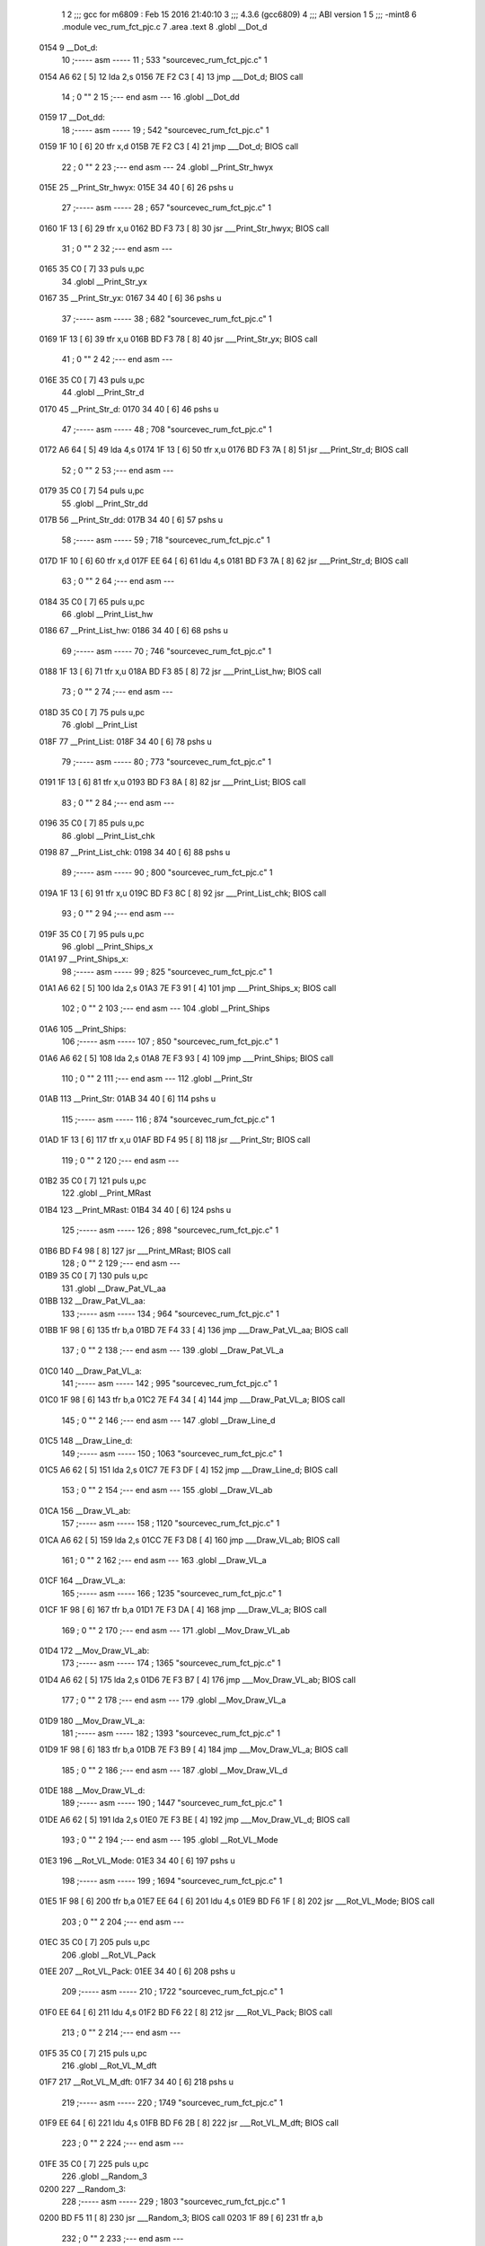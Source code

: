                               1 
                              2 ;;; gcc for m6809 : Feb 15 2016 21:40:10
                              3 ;;; 4.3.6 (gcc6809)
                              4 ;;; ABI version 1
                              5 ;;; -mint8
                              6 	.module	vec_rum_fct_pjc.c
                              7 	.area .text
                              8 	.globl __Dot_d
   0154                       9 __Dot_d:
                             10 ;----- asm -----
                             11 ;  533 "source\vec_rum_fct_pjc.c" 1
   0154 A6 62         [ 5]   12 	lda 2,s
   0156 7E F2 C3      [ 4]   13 	jmp ___Dot_d; BIOS call
                             14 ;  0 "" 2
                             15 ;--- end asm ---
                             16 	.globl __Dot_dd
   0159                      17 __Dot_dd:
                             18 ;----- asm -----
                             19 ;  542 "source\vec_rum_fct_pjc.c" 1
   0159 1F 10         [ 6]   20 	tfr x,d
   015B 7E F2 C3      [ 4]   21 	jmp ___Dot_d; BIOS call
                             22 ;  0 "" 2
                             23 ;--- end asm ---
                             24 	.globl __Print_Str_hwyx
   015E                      25 __Print_Str_hwyx:
   015E 34 40         [ 6]   26 	pshs	u
                             27 ;----- asm -----
                             28 ;  657 "source\vec_rum_fct_pjc.c" 1
   0160 1F 13         [ 6]   29 	tfr x,u
   0162 BD F3 73      [ 8]   30 	jsr ___Print_Str_hwyx; BIOS call
                             31 ;  0 "" 2
                             32 ;--- end asm ---
   0165 35 C0         [ 7]   33 	puls	u,pc
                             34 	.globl __Print_Str_yx
   0167                      35 __Print_Str_yx:
   0167 34 40         [ 6]   36 	pshs	u
                             37 ;----- asm -----
                             38 ;  682 "source\vec_rum_fct_pjc.c" 1
   0169 1F 13         [ 6]   39 	tfr x,u
   016B BD F3 78      [ 8]   40 	jsr ___Print_Str_yx; BIOS call
                             41 ;  0 "" 2
                             42 ;--- end asm ---
   016E 35 C0         [ 7]   43 	puls	u,pc
                             44 	.globl __Print_Str_d
   0170                      45 __Print_Str_d:
   0170 34 40         [ 6]   46 	pshs	u
                             47 ;----- asm -----
                             48 ;  708 "source\vec_rum_fct_pjc.c" 1
   0172 A6 64         [ 5]   49 	lda 4,s
   0174 1F 13         [ 6]   50 	tfr x,u
   0176 BD F3 7A      [ 8]   51 	jsr ___Print_Str_d; BIOS call
                             52 ;  0 "" 2
                             53 ;--- end asm ---
   0179 35 C0         [ 7]   54 	puls	u,pc
                             55 	.globl __Print_Str_dd
   017B                      56 __Print_Str_dd:
   017B 34 40         [ 6]   57 	pshs	u
                             58 ;----- asm -----
                             59 ;  718 "source\vec_rum_fct_pjc.c" 1
   017D 1F 10         [ 6]   60 	tfr x,d
   017F EE 64         [ 6]   61 	ldu 4,s
   0181 BD F3 7A      [ 8]   62 	jsr ___Print_Str_d; BIOS call
                             63 ;  0 "" 2
                             64 ;--- end asm ---
   0184 35 C0         [ 7]   65 	puls	u,pc
                             66 	.globl __Print_List_hw
   0186                      67 __Print_List_hw:
   0186 34 40         [ 6]   68 	pshs	u
                             69 ;----- asm -----
                             70 ;  746 "source\vec_rum_fct_pjc.c" 1
   0188 1F 13         [ 6]   71 	tfr x,u
   018A BD F3 85      [ 8]   72 	jsr ___Print_List_hw; BIOS call
                             73 ;  0 "" 2
                             74 ;--- end asm ---
   018D 35 C0         [ 7]   75 	puls	u,pc
                             76 	.globl __Print_List
   018F                      77 __Print_List:
   018F 34 40         [ 6]   78 	pshs	u
                             79 ;----- asm -----
                             80 ;  773 "source\vec_rum_fct_pjc.c" 1
   0191 1F 13         [ 6]   81 	tfr x,u
   0193 BD F3 8A      [ 8]   82 	jsr ___Print_List; BIOS call
                             83 ;  0 "" 2
                             84 ;--- end asm ---
   0196 35 C0         [ 7]   85 	puls	u,pc
                             86 	.globl __Print_List_chk
   0198                      87 __Print_List_chk:
   0198 34 40         [ 6]   88 	pshs	u
                             89 ;----- asm -----
                             90 ;  800 "source\vec_rum_fct_pjc.c" 1
   019A 1F 13         [ 6]   91 	tfr x,u
   019C BD F3 8C      [ 8]   92 	jsr ___Print_List_chk; BIOS call
                             93 ;  0 "" 2
                             94 ;--- end asm ---
   019F 35 C0         [ 7]   95 	puls	u,pc
                             96 	.globl __Print_Ships_x
   01A1                      97 __Print_Ships_x:
                             98 ;----- asm -----
                             99 ;  825 "source\vec_rum_fct_pjc.c" 1
   01A1 A6 62         [ 5]  100 	lda 2,s
   01A3 7E F3 91      [ 4]  101 	jmp ___Print_Ships_x; BIOS call
                            102 ;  0 "" 2
                            103 ;--- end asm ---
                            104 	.globl __Print_Ships
   01A6                     105 __Print_Ships:
                            106 ;----- asm -----
                            107 ;  850 "source\vec_rum_fct_pjc.c" 1
   01A6 A6 62         [ 5]  108 	lda 2,s
   01A8 7E F3 93      [ 4]  109 	jmp ___Print_Ships; BIOS call
                            110 ;  0 "" 2
                            111 ;--- end asm ---
                            112 	.globl __Print_Str
   01AB                     113 __Print_Str:
   01AB 34 40         [ 6]  114 	pshs	u
                            115 ;----- asm -----
                            116 ;  874 "source\vec_rum_fct_pjc.c" 1
   01AD 1F 13         [ 6]  117 	tfr x,u
   01AF BD F4 95      [ 8]  118 	jsr ___Print_Str; BIOS call
                            119 ;  0 "" 2
                            120 ;--- end asm ---
   01B2 35 C0         [ 7]  121 	puls	u,pc
                            122 	.globl __Print_MRast
   01B4                     123 __Print_MRast:
   01B4 34 40         [ 6]  124 	pshs	u
                            125 ;----- asm -----
                            126 ;  898 "source\vec_rum_fct_pjc.c" 1
   01B6 BD F4 98      [ 8]  127 	jsr ___Print_MRast; BIOS call
                            128 ;  0 "" 2
                            129 ;--- end asm ---
   01B9 35 C0         [ 7]  130 	puls	u,pc
                            131 	.globl __Draw_Pat_VL_aa
   01BB                     132 __Draw_Pat_VL_aa:
                            133 ;----- asm -----
                            134 ;  964 "source\vec_rum_fct_pjc.c" 1
   01BB 1F 98         [ 6]  135 	tfr b,a
   01BD 7E F4 33      [ 4]  136 	jmp ___Draw_Pat_VL_aa; BIOS call
                            137 ;  0 "" 2
                            138 ;--- end asm ---
                            139 	.globl __Draw_Pat_VL_a
   01C0                     140 __Draw_Pat_VL_a:
                            141 ;----- asm -----
                            142 ;  995 "source\vec_rum_fct_pjc.c" 1
   01C0 1F 98         [ 6]  143 	tfr b,a
   01C2 7E F4 34      [ 4]  144 	jmp ___Draw_Pat_VL_a; BIOS call
                            145 ;  0 "" 2
                            146 ;--- end asm ---
                            147 	.globl __Draw_Line_d
   01C5                     148 __Draw_Line_d:
                            149 ;----- asm -----
                            150 ;  1063 "source\vec_rum_fct_pjc.c" 1
   01C5 A6 62         [ 5]  151 	lda 2,s
   01C7 7E F3 DF      [ 4]  152 	jmp ___Draw_Line_d; BIOS call
                            153 ;  0 "" 2
                            154 ;--- end asm ---
                            155 	.globl __Draw_VL_ab
   01CA                     156 __Draw_VL_ab:
                            157 ;----- asm -----
                            158 ;  1120 "source\vec_rum_fct_pjc.c" 1
   01CA A6 62         [ 5]  159 	lda 2,s
   01CC 7E F3 D8      [ 4]  160 	jmp ___Draw_VL_ab; BIOS call
                            161 ;  0 "" 2
                            162 ;--- end asm ---
                            163 	.globl __Draw_VL_a
   01CF                     164 __Draw_VL_a:
                            165 ;----- asm -----
                            166 ;  1235 "source\vec_rum_fct_pjc.c" 1
   01CF 1F 98         [ 6]  167 	tfr b,a
   01D1 7E F3 DA      [ 4]  168 	jmp ___Draw_VL_a; BIOS call
                            169 ;  0 "" 2
                            170 ;--- end asm ---
                            171 	.globl __Mov_Draw_VL_ab
   01D4                     172 __Mov_Draw_VL_ab:
                            173 ;----- asm -----
                            174 ;  1365 "source\vec_rum_fct_pjc.c" 1
   01D4 A6 62         [ 5]  175 	lda 2,s
   01D6 7E F3 B7      [ 4]  176 	jmp ___Mov_Draw_VL_ab; BIOS call
                            177 ;  0 "" 2
                            178 ;--- end asm ---
                            179 	.globl __Mov_Draw_VL_a
   01D9                     180 __Mov_Draw_VL_a:
                            181 ;----- asm -----
                            182 ;  1393 "source\vec_rum_fct_pjc.c" 1
   01D9 1F 98         [ 6]  183 	tfr b,a
   01DB 7E F3 B9      [ 4]  184 	jmp ___Mov_Draw_VL_a; BIOS call
                            185 ;  0 "" 2
                            186 ;--- end asm ---
                            187 	.globl __Mov_Draw_VL_d
   01DE                     188 __Mov_Draw_VL_d:
                            189 ;----- asm -----
                            190 ;  1447 "source\vec_rum_fct_pjc.c" 1
   01DE A6 62         [ 5]  191 	lda 2,s
   01E0 7E F3 BE      [ 4]  192 	jmp ___Mov_Draw_VL_d; BIOS call
                            193 ;  0 "" 2
                            194 ;--- end asm ---
                            195 	.globl __Rot_VL_Mode
   01E3                     196 __Rot_VL_Mode:
   01E3 34 40         [ 6]  197 	pshs	u
                            198 ;----- asm -----
                            199 ;  1694 "source\vec_rum_fct_pjc.c" 1
   01E5 1F 98         [ 6]  200 	tfr b,a
   01E7 EE 64         [ 6]  201 	ldu 4,s
   01E9 BD F6 1F      [ 8]  202 	jsr ___Rot_VL_Mode; BIOS call
                            203 ;  0 "" 2
                            204 ;--- end asm ---
   01EC 35 C0         [ 7]  205 	puls	u,pc
                            206 	.globl __Rot_VL_Pack
   01EE                     207 __Rot_VL_Pack:
   01EE 34 40         [ 6]  208 	pshs	u
                            209 ;----- asm -----
                            210 ;  1722 "source\vec_rum_fct_pjc.c" 1
   01F0 EE 64         [ 6]  211 	ldu 4,s
   01F2 BD F6 22      [ 8]  212 	jsr ___Rot_VL_Pack; BIOS call
                            213 ;  0 "" 2
                            214 ;--- end asm ---
   01F5 35 C0         [ 7]  215 	puls	u,pc
                            216 	.globl __Rot_VL_M_dft
   01F7                     217 __Rot_VL_M_dft:
   01F7 34 40         [ 6]  218 	pshs	u
                            219 ;----- asm -----
                            220 ;  1749 "source\vec_rum_fct_pjc.c" 1
   01F9 EE 64         [ 6]  221 	ldu 4,s
   01FB BD F6 2B      [ 8]  222 	jsr ___Rot_VL_M_dft; BIOS call
                            223 ;  0 "" 2
                            224 ;--- end asm ---
   01FE 35 C0         [ 7]  225 	puls	u,pc
                            226 	.globl __Random_3
   0200                     227 __Random_3:
                            228 ;----- asm -----
                            229 ;  1803 "source\vec_rum_fct_pjc.c" 1
   0200 BD F5 11      [ 8]  230 	jsr ___Random_3; BIOS call
   0203 1F 89         [ 6]  231 	tfr a,b
                            232 ;  0 "" 2
                            233 ;--- end asm ---
   0205 39            [ 5]  234 	rts
                            235 	.globl __Random
   0206                     236 __Random:
                            237 ;----- asm -----
                            238 ;  1821 "source\vec_rum_fct_pjc.c" 1
   0206 BD F5 17      [ 8]  239 	jsr ___Random; BIOS call
   0209 1F 89         [ 6]  240 	tfr a,b
                            241 ;  0 "" 2
                            242 ;--- end asm ---
   020B 39            [ 5]  243 	rts
                            244 	.globl __Bitmask_a
   020C                     245 __Bitmask_a:
                            246 ;----- asm -----
                            247 ;  1848 "source\vec_rum_fct_pjc.c" 1
   020C 1F 98         [ 6]  248 	tfr b,a
   020E BD F5 7E      [ 8]  249 	jsr ___Bitmask_a; BIOS call
   0211 1F 89         [ 6]  250 	tfr a,b
                            251 ;  0 "" 2
                            252 ;--- end asm ---
   0213 39            [ 5]  253 	rts
                            254 	.globl __Abs_a_b
   0214                     255 __Abs_a_b:
                            256 ;----- asm -----
                            257 ;  1870 "source\vec_rum_fct_pjc.c" 1
   0214 A6 62         [ 5]  258 	lda 2,s
   0216 BD F5 84      [ 8]  259 	jsr ___Abs_a_b; BIOS call
   0219 1F 01         [ 6]  260 	tfr d,x
                            261 ;  0 "" 2
                            262 ;--- end asm ---
   021B 39            [ 5]  263 	rts
                            264 	.globl __Xform_Sin
   021C                     265 __Xform_Sin:
                            266 ;----- asm -----
                            267 ;  1955 "source\vec_rum_fct_pjc.c" 1
   021C 1F 98         [ 6]  268 	tfr b,a
   021E BD F5 DB      [ 8]  269 	jsr ___Xform_Sin; BIOS call
   0221 1F 89         [ 6]  270 	tfr a,b
                            271 ;  0 "" 2
                            272 ;--- end asm ---
   0223 39            [ 5]  273 	rts
                            274 	.globl __Get_Rise_Run
   0224                     275 __Get_Rise_Run:
                            276 ;----- asm -----
                            277 ;  1976 "source\vec_rum_fct_pjc.c" 1
   0224 BD F5 EF      [ 8]  278 	jsr ___Get_Rise_Run; BIOS call
   0227 1F 01         [ 6]  279 	tfr d,x
                            280 ;  0 "" 2
                            281 ;--- end asm ---
   0229 39            [ 5]  282 	rts
                            283 	.globl __Xform_Run_a
   022A                     284 __Xform_Run_a:
                            285 ;----- asm -----
                            286 ;  1997 "source\vec_rum_fct_pjc.c" 1
   022A 1F 98         [ 6]  287 	tfr b,a
   022C BD F6 5B      [ 8]  288 	jsr ___Xform_Run_a; BIOS call
   022F 1F 01         [ 6]  289 	tfr d,x
                            290 ;  0 "" 2
                            291 ;--- end asm ---
   0231 39            [ 5]  292 	rts
                            293 	.globl __Xform_Run
   0232                     294 __Xform_Run:
                            295 ;----- asm -----
                            296 ;  2018 "source\vec_rum_fct_pjc.c" 1
   0232 BD F6 5D      [ 8]  297 	jsr ___Xform_Run; BIOS call
   0235 1F 89         [ 6]  298 	tfr a,b
                            299 ;  0 "" 2
                            300 ;--- end asm ---
   0237 39            [ 5]  301 	rts
                            302 	.globl __Xform_Rise_a
   0238                     303 __Xform_Rise_a:
                            304 ;----- asm -----
                            305 ;  2039 "source\vec_rum_fct_pjc.c" 1
   0238 1F 98         [ 6]  306 	tfr b,a
   023A BD F6 61      [ 8]  307 	jsr ___Xform_Rise_a; BIOS call
   023D 1F 89         [ 6]  308 	tfr a,b
                            309 ;  0 "" 2
                            310 ;--- end asm ---
   023F 39            [ 5]  311 	rts
                            312 	.globl __Xform_Rise
   0240                     313 __Xform_Rise:
                            314 ;----- asm -----
                            315 ;  2060 "source\vec_rum_fct_pjc.c" 1
   0240 BD F6 63      [ 8]  316 	jsr ___Xform_Rise; BIOS call
   0243 1F 89         [ 6]  317 	tfr a,b
                            318 ;  0 "" 2
                            319 ;--- end asm ---
   0245 39            [ 5]  320 	rts
                            321 	.globl __Clear_x_d
   0246                     322 __Clear_x_d:
                            323 ;----- asm -----
                            324 ;  2143 "source\vec_rum_fct_pjc.c" 1
   0246 EC 62         [ 6]  325 	ldd 2,s
   0248 7E F5 48      [ 4]  326 	jmp ___Clear_x_d; BIOS call
                            327 ;  0 "" 2
                            328 ;--- end asm ---
                            329 	.globl __Move_Mem_a_1
   024B                     330 __Move_Mem_a_1:
   024B 34 40         [ 6]  331 	pshs	u
                            332 ;----- asm -----
                            333 ;  2169 "source\vec_rum_fct_pjc.c" 1
   024D 1F 98         [ 6]  334 	tfr b,a
   024F EE 64         [ 6]  335 	ldu 4,s
   0251 BD F6 7F      [ 8]  336 	jsr ___Move_Mem_a_1; BIOS call
                            337 ;  0 "" 2
                            338 ;--- end asm ---
   0254 35 C0         [ 7]  339 	puls	u,pc
                            340 	.globl __Move_Mem_a
   0256                     341 __Move_Mem_a:
   0256 34 40         [ 6]  342 	pshs	u
                            343 ;----- asm -----
                            344 ;  2190 "source\vec_rum_fct_pjc.c" 1
   0258 1F 98         [ 6]  345 	tfr b,a
   025A EE 64         [ 6]  346 	ldu 4,s
   025C BD F6 7F      [ 8]  347 	jsr ___Move_Mem_a_1; BIOS call
                            348 ;  0 "" 2
                            349 ;--- end asm ---
   025F 35 C0         [ 7]  350 	puls	u,pc
                            351 	.globl __Clear_x_b_a
   0261                     352 __Clear_x_b_a:
                            353 ;----- asm -----
                            354 ;  2236 "source\vec_rum_fct_pjc.c" 1
   0261 A6 62         [ 5]  355 	lda 2,s
   0263 7E F5 52      [ 4]  356 	jmp ___Clear_x_b_a; BIOS call
                            357 ;  0 "" 2
                            358 ;--- end asm ---
                            359 	.globl __Read_Btns_Mask
   0266                     360 __Read_Btns_Mask:
                            361 ;----- asm -----
                            362 ;  2264 "source\vec_rum_fct_pjc.c" 1
   0266 1F 98         [ 6]  363 	tfr b,a
   0268 7E F1 B4      [ 4]  364 	jmp ___Read_Btns_Mask; BIOS call
                            365 ;  0 "" 2
                            366 ;--- end asm ---
                            367 	.globl __Select_Game
   026B                     368 __Select_Game:
   026B 34 60         [ 7]  369 	pshs	y,u
                            370 ;----- asm -----
                            371 ;  2423 "source\vec_rum_fct_pjc.c" 1
   026D A6 66         [ 5]  372 	lda 6,s
   026F BD F7 A9      [ 8]  373 	jsr ___Select_Game; BIOS call
                            374 ;  0 "" 2
                            375 ;--- end asm ---
   0272 35 E0         [ 8]  376 	puls	y,u,pc
                            377 	.globl __Display_Option
   0274                     378 __Display_Option:
   0274 34 60         [ 7]  379 	pshs	y,u
                            380 ;----- asm -----
                            381 ;  2444 "source\vec_rum_fct_pjc.c" 1
   0276 1F 98         [ 6]  382 	tfr b,a
   0278 1F 12         [ 6]  383 	tfr x,y
   027A BD F8 35      [ 8]  384 	jsr ___Display_Option; BIOS call
                            385 ;  0 "" 2
                            386 ;--- end asm ---
   027D 35 E0         [ 8]  387 	puls	y,u,pc
                            388 	.globl __Add_Score_a
   027F                     389 __Add_Score_a:
   027F 34 40         [ 6]  390 	pshs	u
                            391 ;----- asm -----
                            392 ;  2645 "source\vec_rum_fct_pjc.c" 1
   0281 1F 98         [ 6]  393 	tfr b,a
   0283 BD F8 5E      [ 8]  394 	jsr ___Add_Score_a; BIOS call
                            395 ;  0 "" 2
                            396 ;--- end asm ---
   0286 35 C0         [ 7]  397 	puls	u,pc
                            398 	.globl __Add_Score_d
   0288                     399 __Add_Score_d:
                            400 ;----- asm -----
                            401 ;  2672 "source\vec_rum_fct_pjc.c" 1
   0288 EC 62         [ 6]  402 	ldd 2,s
   028A 7E F8 7C      [ 4]  403 	jmp ___Add_Score_d; BIOS call
                            404 ;  0 "" 2
                            405 ;--- end asm ---
                            406 	.globl __Compare_Score
   028D                     407 __Compare_Score:
   028D 34 40         [ 6]  408 	pshs	u
                            409 ;----- asm -----
                            410 ;  2714 "source\vec_rum_fct_pjc.c" 1
   028F EE 64         [ 6]  411 	ldu 4,s
   0291 BD F8 C7      [ 8]  412 	jsr ___Compare_Score; BIOS call
   0294 1F 89         [ 6]  413 	tfr a,b
                            414 ;  0 "" 2
                            415 ;--- end asm ---
   0296 35 C0         [ 7]  416 	puls	u,pc
                            417 	.globl __New_High_Score
   0298                     418 __New_High_Score:
   0298 34 40         [ 6]  419 	pshs	u
                            420 ;----- asm -----
                            421 ;  2744 "source\vec_rum_fct_pjc.c" 1
   029A EE 64         [ 6]  422 	ldu 4,s
   029C BD F8 D8      [ 8]  423 	jsr ___New_High_Score; BIOS call
                            424 ;  0 "" 2
                            425 ;--- end asm ---
   029F 35 C0         [ 7]  426 	puls	u,pc
                            427 	.globl __Sound_Byte
   02A1                     428 __Sound_Byte:
                            429 ;----- asm -----
                            430 ;  2780 "source\vec_rum_fct_pjc.c" 1
   02A1 A6 62         [ 5]  431 	lda 2,s
   02A3 7E F2 56      [ 4]  432 	jmp ___Sound_Byte; BIOS call
                            433 ;  0 "" 2
                            434 ;--- end asm ---
                            435 	.globl __Sound_Byte_x
   02A6                     436 __Sound_Byte_x:
                            437 ;----- asm -----
                            438 ;  2799 "source\vec_rum_fct_pjc.c" 1
   02A6 A6 62         [ 5]  439 	lda 2,s
   02A8 7E F2 59      [ 4]  440 	jmp ___Sound_Byte_x; BIOS call
                            441 ;  0 "" 2
                            442 ;--- end asm ---
                            443 	.globl __Sound_Bytes
   02AB                     444 __Sound_Bytes:
   02AB 34 40         [ 6]  445 	pshs	u
                            446 ;----- asm -----
                            447 ;  2837 "source\vec_rum_fct_pjc.c" 1
   02AD 1F 13         [ 6]  448 	tfr x,u
   02AF BD F2 7D      [ 8]  449 	jsr ___Sound_Bytes; BIOS call
                            450 ;  0 "" 2
                            451 ;--- end asm ---
   02B2 35 C0         [ 7]  452 	puls	u,pc
                            453 	.globl __Sound_Bytes_x
   02B4                     454 __Sound_Bytes_x:
   02B4 34 40         [ 6]  455 	pshs	u
                            456 ;----- asm -----
                            457 ;  2856 "source\vec_rum_fct_pjc.c" 1
   02B6 EE 64         [ 6]  458 	ldu 4,s
   02B8 BD F2 84      [ 8]  459 	jsr ___Sound_Bytes_x; BIOS call
                            460 ;  0 "" 2
                            461 ;--- end asm ---
   02BB 35 C0         [ 7]  462 	puls	u,pc
                            463 	.globl __Do_Sound
   02BD                     464 __Do_Sound:
   02BD 34 40         [ 6]  465 	pshs	u
                            466 ;----- asm -----
                            467 ;  2876 "source\vec_rum_fct_pjc.c" 1
   02BF BD F2 89      [ 8]  468 	jsr ___Do_Sound; BIOS call
                            469 ;  0 "" 2
                            470 ;--- end asm ---
   02C2 35 C0         [ 7]  471 	puls	u,pc
                            472 	.globl __Init_Music_chk
   02C4                     473 __Init_Music_chk:
   02C4 34 60         [ 7]  474 	pshs	y,u
                            475 ;----- asm -----
                            476 ;  2913 "source\vec_rum_fct_pjc.c" 1
   02C6 1F 13         [ 6]  477 	tfr x,u
   02C8 BD F6 87      [ 8]  478 	jsr ___Init_Music_chk; BIOS call
                            479 ;  0 "" 2
                            480 ;--- end asm ---
   02CB 35 E0         [ 8]  481 	puls	y,u,pc
                            482 	.globl __Init_Music
   02CD                     483 __Init_Music:
   02CD 34 40         [ 6]  484 	pshs	u
                            485 ;----- asm -----
                            486 ;  2961 "source\vec_rum_fct_pjc.c" 1
   02CF 1F 13         [ 6]  487 	tfr x,u
   02D1 BD F6 8D      [ 8]  488 	jsr ___Init_Music; BIOS call
                            489 ;  0 "" 2
                            490 ;--- end asm ---
   02D4 35 C0         [ 7]  491 	puls	u,pc
                            492 	.globl __Init_Music_a
   02D6                     493 __Init_Music_a:
   02D6 34 40         [ 6]  494 	pshs	u
                            495 ;----- asm -----
                            496 ;  2994 "source\vec_rum_fct_pjc.c" 1
   02D8 EE 64         [ 6]  497 	ldu 4,s
   02DA BD F6 90      [ 8]  498 	jsr ___Init_Music_a; BIOS call
                            499 ;  0 "" 2
                            500 ;--- end asm ---
   02DD 35 C0         [ 7]  501 	puls	u,pc
                            502 	.globl __Init_Music_x
   02DF                     503 __Init_Music_x:
   02DF 34 60         [ 7]  504 	pshs	y,u
                            505 ;----- asm -----
                            506 ;  3027 "source\vec_rum_fct_pjc.c" 1
   02E1 1F 13         [ 6]  507 	tfr x,u
   02E3 BD F6 92      [ 8]  508 	jsr ___Init_Music_x; BIOS call
                            509 ;  0 "" 2
                            510 ;--- end asm ---
   02E6 35 E0         [ 8]  511 	puls	y,u,pc
                            512 	.globl __Explosion_Snd
   02E8                     513 __Explosion_Snd:
   02E8 34 40         [ 6]  514 	pshs	u
                            515 ;----- asm -----
                            516 ;  3086 "source\vec_rum_fct_pjc.c" 1
   02EA 1F 13         [ 6]  517 	tfr x,u
   02EC BD F9 2E      [ 8]  518 	jsr ___Explosion_Snd; BIOS call
                            519 ;  0 "" 2
                            520 ;--- end asm ---
   02EF 35 C0         [ 7]  521 	puls	u,pc
                            522 	.globl __Moveto_d_7F
   02F1                     523 __Moveto_d_7F:
                            524 ;----- asm -----
                            525 ;  3188 "source\vec_rum_fct_pjc.c" 1
   02F1 A6 62         [ 5]  526 	lda 2,s
   02F3 7E F2 FC      [ 4]  527 	jmp ___Moveto_d_7F; BIOS call
                            528 ;  0 "" 2
                            529 ;--- end asm ---
                            530 	.globl __Moveto_dd_7F
   02F6                     531 __Moveto_dd_7F:
                            532 ;----- asm -----
                            533 ;  3197 "source\vec_rum_fct_pjc.c" 1
   02F6 1F 10         [ 6]  534 	tfr x,d
   02F8 7E F2 FC      [ 4]  535 	jmp ___Moveto_d_7F; BIOS call
                            536 ;  0 "" 2
                            537 ;--- end asm ---
                            538 	.globl __Moveto_d
   02FB                     539 __Moveto_d:
                            540 ;----- asm -----
                            541 ;  3315 "source\vec_rum_fct_pjc.c" 1
   02FB A6 62         [ 5]  542 	lda 2,s
   02FD 7E F3 12      [ 4]  543 	jmp ___Moveto_d; BIOS call
                            544 ;  0 "" 2
                            545 ;--- end asm ---
                            546 	.globl __Moveto_dd
   0300                     547 __Moveto_dd:
                            548 ;----- asm -----
                            549 ;  3324 "source\vec_rum_fct_pjc.c" 1
   0300 1F 10         [ 6]  550 	tfr x,d
   0302 7E F3 12      [ 4]  551 	jmp ___Moveto_d; BIOS call
                            552 ;  0 "" 2
                            553 ;--- end asm ---
                            554 	.globl __Intensity_a
   0305                     555 __Intensity_a:
                            556 ;----- asm -----
                            557 ;  3434 "source\vec_rum_fct_pjc.c" 1
   0305 1F 98         [ 6]  558 	tfr b,a
   0307 7E F2 AB      [ 4]  559 	jmp ___Intensity_a; BIOS call
                            560 ;  0 "" 2
                            561 ;--- end asm ---
                            562 	.globl __Obj_Will_Hit_u
   030A                     563 __Obj_Will_Hit_u:
   030A 34 60         [ 7]  564 	pshs	y,u
                            565 ;----- asm -----
                            566 ;  3461 "source\vec_rum_fct_pjc.c" 1
   030C A6 66         [ 5]  567 	lda 6,s
   030E 10 AE 67      [ 7]  568 	ldy 7,s
   0311 EE 69         [ 6]  569 	ldu 9,s
   0313 BD F8 E5      [ 8]  570 	jsr ___Obj_Will_Hit_u; BIOS call
   0316 C6 00         [ 2]  571 	ldb #0
   0318 C9 00         [ 2]  572 	adcb #0
                            573 ;  0 "" 2
                            574 ;--- end asm ---
   031A 35 E0         [ 8]  575 	puls	y,u,pc
                            576 	.globl __Obj_Will_Hit
   031C                     577 __Obj_Will_Hit:
   031C 34 60         [ 7]  578 	pshs	y,u
                            579 ;----- asm -----
                            580 ;  3486 "source\vec_rum_fct_pjc.c" 1
   031E A6 66         [ 5]  581 	lda 6,s
   0320 10 AE 67      [ 7]  582 	ldy 7,s
   0323 EE 69         [ 6]  583 	ldu 9,s
   0325 BD F8 F3      [ 8]  584 	jsr ___Obj_Will_Hit; BIOS call
   0328 C6 00         [ 2]  585 	ldb #0
   032A C9 00         [ 2]  586 	adcb #0
                            587 ;  0 "" 2
                            588 ;--- end asm ---
   032C 35 E0         [ 8]  589 	puls	y,u,pc
                            590 	.globl __Obj_Hit
   032E                     591 __Obj_Hit:
   032E 34 20         [ 6]  592 	pshs	y
                            593 ;----- asm -----
                            594 ;  3510 "source\vec_rum_fct_pjc.c" 1
   0330 A6 64         [ 5]  595 	lda 4,s
   0332 10 AE 65      [ 7]  596 	ldy 5,s
   0335 BD F8 FF      [ 8]  597 	jsr ___Obj_Hit; BIOS call
   0338 C6 00         [ 2]  598 	ldb #0
   033A C9 00         [ 2]  599 	adcb #0
                            600 ;  0 "" 2
                            601 ;--- end asm ---
   033C 35 A0         [ 7]  602 	puls	y,pc
                            603 	.globl __Rise_Run_X
   033E                     604 __Rise_Run_X:
                            605 ;----- asm -----
                            606 ;  3545 "source\vec_rum_fct_pjc.c" 1
   033E A6 62         [ 5]  607 	lda 2,s
   0340 BD F5 FF      [ 8]  608 	jsr ___Rise_Run_X; BIOS call
   0343 1F 01         [ 6]  609 	tfr d,x
                            610 ;  0 "" 2
                            611 ;--- end asm ---
   0345 39            [ 5]  612 	rts
                            613 	.globl __Rise_Run_Y
   0346                     614 __Rise_Run_Y:
                            615 ;----- asm -----
                            616 ;  3566 "source\vec_rum_fct_pjc.c" 1
   0346 A6 62         [ 5]  617 	lda 2,s
   0348 BD F6 01      [ 8]  618 	jsr ___Rise_Run_Y; BIOS call
   034B 1F 01         [ 6]  619 	tfr d,x
                            620 ;  0 "" 2
                            621 ;--- end asm ---
   034D 39            [ 5]  622 	rts
                            623 	.globl __Rise_Run_Len
   034E                     624 __Rise_Run_Len:
                            625 ;----- asm -----
                            626 ;  3587 "source\vec_rum_fct_pjc.c" 1
   034E 1F 98         [ 6]  627 	tfr b,a
   0350 BD F6 03      [ 8]  628 	jsr ___Rise_Run_Len; BIOS call
   0353 1F 01         [ 6]  629 	tfr d,x
                            630 ;  0 "" 2
                            631 ;--- end asm ---
   0355 39            [ 5]  632 	rts
                            633 	.globl __Rot_VL_ab
   0356                     634 __Rot_VL_ab:
   0356 34 40         [ 6]  635 	pshs	u
                            636 ;----- asm -----
                            637 ;  3616 "source\vec_rum_fct_pjc.c" 1
   0358 A6 64         [ 5]  638 	lda 4,s
   035A EE 65         [ 6]  639 	ldu 5,s
   035C BD F6 10      [ 8]  640 	jsr ___Rot_VL_ab; BIOS call
                            641 ;  0 "" 2
                            642 ;--- end asm ---
   035F 35 C0         [ 7]  643 	puls	u,pc
                            644 	.globl __Rot_VL_Diff
   0361                     645 __Rot_VL_Diff:
   0361 34 40         [ 6]  646 	pshs	u
                            647 ;----- asm -----
                            648 ;  3643 "source\vec_rum_fct_pjc.c" 1
   0363 EE 64         [ 6]  649 	ldu 4,s
   0365 BD F6 13      [ 8]  650 	jsr ___Rot_VL_Diff; BIOS call
                            651 ;  0 "" 2
                            652 ;--- end asm ---
   0368 35 C0         [ 7]  653 	puls	u,pc
                            654 	.globl __Rot_VL
   036A                     655 __Rot_VL:
   036A 34 40         [ 6]  656 	pshs	u
                            657 ;----- asm -----
                            658 ;  3670 "source\vec_rum_fct_pjc.c" 1
   036C EE 64         [ 6]  659 	ldu 4,s
   036E BD F6 16      [ 8]  660 	jsr ___Rot_VL; BIOS call
                            661 ;  0 "" 2
                            662 ;--- end asm ---
   0371 35 C0         [ 7]  663 	puls	u,pc
                            664 	.globl __Dot_y
   0373                     665 __Dot_y:
   0373 34 20         [ 6]  666 	pshs	y
                            667 ;----- asm -----
                            668 ;  3729 "source\vec_rum_fct_pjc.c" 1
   0375 1F 12         [ 6]  669 	tfr x,y
   0377 BD EA 5D      [ 8]  670 	jsr ___Dot_y; BIOS call
                            671 ;  0 "" 2
                            672 ;--- end asm ---
   037A 35 A0         [ 7]  673 	puls	y,pc
                            674 	.globl __Dot_py
   037C                     675 __Dot_py:
   037C 34 20         [ 6]  676 	pshs	y
                            677 ;----- asm -----
                            678 ;  3747 "source\vec_rum_fct_pjc.c" 1
   037E 1F 12         [ 6]  679 	tfr x,y
   0380 BD EA 6D      [ 8]  680 	jsr ___Dot_py; BIOS call
                            681 ;  0 "" 2
                            682 ;--- end asm ---
   0383 35 A0         [ 7]  683 	puls	y,pc
                            684 	.globl __Draw_Pack
   0385                     685 __Draw_Pack:
   0385 34 20         [ 6]  686 	pshs	y
                            687 ;----- asm -----
                            688 ;  3776 "source\vec_rum_fct_pjc.c" 1
   0387 10 AE 64      [ 7]  689 	ldy 4,s
   038A BD EA 7F      [ 8]  690 	jsr ___Draw_Pack; BIOS call
                            691 ;  0 "" 2
                            692 ;--- end asm ---
   038D 35 A0         [ 7]  693 	puls	y,pc
                            694 	.globl __Draw_Pack_py
   038F                     695 __Draw_Pack_py:
   038F 34 20         [ 6]  696 	pshs	y
                            697 ;----- asm -----
                            698 ;  3803 "source\vec_rum_fct_pjc.c" 1
   0391 10 AE 64      [ 7]  699 	ldy 4,s
   0394 BD EA 8D      [ 8]  700 	jsr ___Draw_Pack_py; BIOS call
                            701 ;  0 "" 2
                            702 ;--- end asm ---
   0397 35 A0         [ 7]  703 	puls	y,pc
                            704 	.globl __Print_Msg
   0399                     705 __Print_Msg:
   0399 34 60         [ 7]  706 	pshs	y,u
                            707 ;----- asm -----
                            708 ;  3825 "source\vec_rum_fct_pjc.c" 1
   039B 1F 12         [ 6]  709 	tfr x,y
   039D EE 66         [ 6]  710 	ldu 6,s
   039F BD EA A8      [ 8]  711 	jsr ___Print_Msg; BIOS call
                            712 ;  0 "" 2
                            713 ;--- end asm ---
   03A2 35 E0         [ 8]  714 	puls	y,u,pc
                            715 	.globl __Displ8_xy
   03A4                     716 __Displ8_xy:
   03A4 34 20         [ 6]  717 	pshs	y
                            718 ;----- asm -----
                            719 ;  3863 "source\vec_rum_fct_pjc.c" 1
   03A6 A6 64         [ 5]  720 	lda 4,s
   03A8 BD E7 B5      [ 8]  721 	jsr ___Displ8_xy; BIOS call
                            722 ;  0 "" 2
                            723 ;--- end asm ---
   03AB 35 A0         [ 7]  724 	puls	y,pc
                            725 	.globl __Displ16_xy
   03AD                     726 __Displ16_xy:
   03AD 34 20         [ 6]  727 	pshs	y
                            728 ;----- asm -----
                            729 ;  3884 "source\vec_rum_fct_pjc.c" 1
   03AF A6 64         [ 5]  730 	lda 4,s
   03B1 BD E7 D2      [ 8]  731 	jsr ___Displ16_xy; BIOS call
                            732 ;  0 "" 2
                            733 ;--- end asm ---
   03B4 35 A0         [ 7]  734 	puls	y,pc
                            735 	.globl __Ranpos
   03B6                     736 __Ranpos:
                            737 ;----- asm -----
                            738 ;  3904 "source\vec_rum_fct_pjc.c" 1
   03B6 BD EA 5D      [ 8]  739 	jsr ___Dot_y; BIOS call
   03B9 1F 01         [ 6]  740 	tfr d,x
                            741 ;  0 "" 2
                            742 ;--- end asm ---
   03BB 39            [ 5]  743 	rts
                            744 	.globl __Draw_Scores
   03BC                     745 __Draw_Scores:
   03BC 34 60         [ 7]  746 	pshs	y,u
                            747 ;----- asm -----
                            748 ;  3935 "source\vec_rum_fct_pjc.c" 1
   03BE BD EA CF      [ 8]  749 	jsr ___Draw_Scores; BIOS call
                            750 ;  0 "" 2
                            751 ;--- end asm ---
   03C1 35 E0         [ 8]  752 	puls	y,u,pc
                            753 	.globl __Draw_Score
   03C3                     754 __Draw_Score:
   03C3 34 60         [ 7]  755 	pshs	y,u
                            756 ;----- asm -----
                            757 ;  3964 "source\vec_rum_fct_pjc.c" 1
   03C5 BD EA B4      [ 8]  758 	jsr ___Draw_Score; BIOS call
                            759 ;  0 "" 2
                            760 ;--- end asm ---
   03C8 35 E0         [ 8]  761 	puls	y,u,pc
                            762 	.globl __Wait_Bound
   03CA                     763 __Wait_Bound:
   03CA 34 60         [ 7]  764 	pshs	y,u
                            765 ;----- asm -----
                            766 ;  3991 "source\vec_rum_fct_pjc.c" 1
   03CC BD EA F0      [ 8]  767 	jsr ___Wait_Bound; BIOS call
                            768 ;  0 "" 2
                            769 ;--- end asm ---
   03CF 35 E0         [ 8]  770 	puls	y,u,pc
ASxxxx Assembler V05.00  (Motorola 6809), page 1.
Hexidecimal [16-Bits]

Symbol Table

    .__.$$$.       =   2710 L   |     .__.ABS.       =   0000 G
    .__.CPU.       =   0000 L   |     .__.H$L.       =   0001 L
  2 __Abs_a_b          00C0 GR  |   2 __Add_Score_a      012B GR
  2 __Add_Score_d      0134 GR  |   2 __Bitmask_a        00B8 GR
  2 __Clear_x_b_a      010D GR  |   2 __Clear_x_d        00F2 GR
  2 __Compare_Scor     0139 GR  |   2 __Displ16_xy       0259 GR
  2 __Displ8_xy        0250 GR  |   2 __Display_Opti     0120 GR
  2 __Do_Sound         0169 GR  |   2 __Dot_d            0000 GR
  2 __Dot_dd           0005 GR  |   2 __Dot_py           0228 GR
  2 __Dot_y            021F GR  |   2 __Draw_Line_d      0071 GR
  2 __Draw_Pack        0231 GR  |   2 __Draw_Pack_py     023B GR
  2 __Draw_Pat_VL_     006C GR  |   2 __Draw_Pat_VL_     0067 GR
  2 __Draw_Score       026F GR  |   2 __Draw_Scores      0268 GR
  2 __Draw_VL_a        007B GR  |   2 __Draw_VL_ab       0076 GR
  2 __Explosion_Sn     0194 GR  |   2 __Get_Rise_Run     00D0 GR
  2 __Init_Music       0179 GR  |   2 __Init_Music_a     0182 GR
  2 __Init_Music_c     0170 GR  |   2 __Init_Music_x     018B GR
  2 __Intensity_a      01B1 GR  |   2 __Mov_Draw_VL_     0085 GR
  2 __Mov_Draw_VL_     0080 GR  |   2 __Mov_Draw_VL_     008A GR
  2 __Move_Mem_a       0102 GR  |   2 __Move_Mem_a_1     00F7 GR
  2 __Moveto_d         01A7 GR  |   2 __Moveto_d_7F      019D GR
  2 __Moveto_dd        01AC GR  |   2 __Moveto_dd_7F     01A2 GR
  2 __New_High_Sco     0144 GR  |   2 __Obj_Hit          01DA GR
  2 __Obj_Will_Hit     01C8 GR  |   2 __Obj_Will_Hit     01B6 GR
  2 __Print_List       003B GR  |   2 __Print_List_c     0044 GR
  2 __Print_List_h     0032 GR  |   2 __Print_MRast      0060 GR
  2 __Print_Msg        0245 GR  |   2 __Print_Ships      0052 GR
  2 __Print_Ships_     004D GR  |   2 __Print_Str        0057 GR
  2 __Print_Str_d      001C GR  |   2 __Print_Str_dd     0027 GR
  2 __Print_Str_hw     000A GR  |   2 __Print_Str_yx     0013 GR
  2 __Random           00B2 GR  |   2 __Random_3         00AC GR
  2 __Ranpos           0262 GR  |   2 __Read_Btns_Ma     0112 GR
  2 __Rise_Run_Len     01FA GR  |   2 __Rise_Run_X       01EA GR
  2 __Rise_Run_Y       01F2 GR  |   2 __Rot_VL           0216 GR
  2 __Rot_VL_Diff      020D GR  |   2 __Rot_VL_M_dft     00A3 GR
  2 __Rot_VL_Mode      008F GR  |   2 __Rot_VL_Pack      009A GR
  2 __Rot_VL_ab        0202 GR  |   2 __Select_Game      0117 GR
  2 __Sound_Byte       014D GR  |   2 __Sound_Byte_x     0152 GR
  2 __Sound_Bytes      0157 GR  |   2 __Sound_Bytes_     0160 GR
  2 __Wait_Bound       0276 GR  |   2 __Xform_Rise       00EC GR
  2 __Xform_Rise_a     00E4 GR  |   2 __Xform_Run        00DE GR
  2 __Xform_Run_a      00D6 GR  |   2 __Xform_Sin        00C8 GR
    ___Abs_a_b         **** GX  |     ___Add_Score_a     **** GX
    ___Add_Score_d     **** GX  |     ___Bitmask_a       **** GX
    ___Clear_x_b_a     **** GX  |     ___Clear_x_d       **** GX
    ___Compare_Sco     **** GX  |     ___Displ16_xy      **** GX
    ___Displ8_xy       **** GX  |     ___Display_Opt     **** GX
    ___Do_Sound        **** GX  |     ___Dot_d           **** GX
    ___Dot_py          **** GX  |     ___Dot_y           **** GX
    ___Draw_Line_d     **** GX  |     ___Draw_Pack       **** GX
    ___Draw_Pack_p     **** GX  |     ___Draw_Pat_VL     **** GX
    ___Draw_Pat_VL     **** GX  |     ___Draw_Score      **** GX
    ___Draw_Scores     **** GX  |     ___Draw_VL_a       **** GX
    ___Draw_VL_ab      **** GX  |     ___Explosion_S     **** GX
    ___Get_Rise_Ru     **** GX  |     ___Init_Music      **** GX
    ___Init_Music_     **** GX  |     ___Init_Music_     **** GX
    ___Init_Music_     **** GX  |     ___Intensity_a     **** GX
    ___Mov_Draw_VL     **** GX  |     ___Mov_Draw_VL     **** GX
    ___Mov_Draw_VL     **** GX  |     ___Move_Mem_a_     **** GX
    ___Moveto_d        **** GX  |     ___Moveto_d_7F     **** GX
    ___New_High_Sc     **** GX  |     ___Obj_Hit         **** GX
    ___Obj_Will_Hi     **** GX  |     ___Obj_Will_Hi     **** GX
    ___Print_List      **** GX  |     ___Print_List_     **** GX
    ___Print_List_     **** GX  |     ___Print_MRast     **** GX
    ___Print_Msg       **** GX  |     ___Print_Ships     **** GX
    ___Print_Ships     **** GX  |     ___Print_Str       **** GX
    ___Print_Str_d     **** GX  |     ___Print_Str_h     **** GX
    ___Print_Str_y     **** GX  |     ___Random          **** GX
    ___Random_3        **** GX  |     ___Read_Btns_M     **** GX
    ___Rise_Run_Le     **** GX  |     ___Rise_Run_X      **** GX
    ___Rise_Run_Y      **** GX  |     ___Rot_VL          **** GX
    ___Rot_VL_Diff     **** GX  |     ___Rot_VL_M_df     **** GX
    ___Rot_VL_Mode     **** GX  |     ___Rot_VL_Pack     **** GX
    ___Rot_VL_ab       **** GX  |     ___Select_Game     **** GX
    ___Sound_Byte      **** GX  |     ___Sound_Byte_     **** GX
    ___Sound_Bytes     **** GX  |     ___Sound_Bytes     **** GX
    ___Wait_Bound      **** GX  |     ___Xform_Rise      **** GX
    ___Xform_Rise_     **** GX  |     ___Xform_Run       **** GX
    ___Xform_Run_a     **** GX  |     ___Xform_Sin       **** GX

ASxxxx Assembler V05.00  (Motorola 6809), page 2.
Hexidecimal [16-Bits]

Area Table

[_CSEG]
   0 _CODE            size    0   flags C080
   2 .text            size  27D   flags  100
[_DSEG]
   1 _DATA            size    0   flags C0C0

